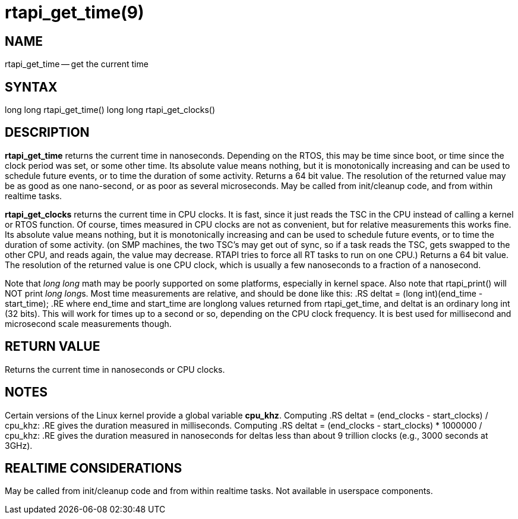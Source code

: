 = rtapi_get_time(9)
:manmanual: HAL Components
:mansource: ../man/man3/rtapi_get_time.3rtapi.asciidoc
:man version : 


== NAME

rtapi_get_time -- get the current time



== SYNTAX
long long rtapi_get_time()
long long rtapi_get_clocks()



== DESCRIPTION
**rtapi_get_time** returns the current time in nanoseconds.  Depending on the
RTOS, this may be time since boot, or time since the clock period was set, or
some other time.  Its absolute value means nothing, but it is monotonically
increasing and can be used to schedule future events, or to time the duration
of some activity.  Returns a 64 bit value.  The resolution of the returned
value may be as good as one nano-second, or as poor as several microseconds.
May be called from init/cleanup code, and from within realtime tasks.  

**rtapi_get_clocks** returns the current time in CPU clocks.  It is 
fast, since it just reads the TSC in the CPU instead of calling a
kernel or RTOS function.  Of course, times measured in CPU clocks
are not as convenient, but for relative measurements this works
fine.  Its absolute value means nothing, but it is monotonically
increasing and can be used to schedule future events, or to time
the duration of some activity.  (on SMP machines, the two TSC's
may get out of sync, so if a task reads the TSC, gets swapped to
the other CPU, and reads again, the value may decrease.  RTAPI
tries to force all RT tasks to run on one CPU.)
Returns a 64 bit value.  The resolution of the returned value is
one CPU clock, which is usually a few nanoseconds to a fraction of
a nanosecond. 
    
Note that __long long__ math may be poorly supported on some platforms,
especially in kernel space. Also note that rtapi_print() will NOT
print __long long__s.  Most time measurements are relative, and should
be done like this:
.RS
deltat = (long int)(end_time - start_time);
.RE
where end_time and start_time are longlong values returned from rtapi_get_time,
and deltat is an ordinary long int (32 bits).  This will work for times up to a
second or so, depending on the CPU clock frequency.  It is best used for
millisecond and microsecond scale measurements though.



== RETURN VALUE
Returns the current time in nanoseconds or CPU clocks.


== NOTES
Certain versions of the Linux kernel provide a global variable **cpu_khz**.
Computing 
.RS
	deltat = (end_clocks - start_clocks) / cpu_khz:
.RE
gives the duration measured in milliseconds.  Computing
.RS
	deltat = (end_clocks - start_clocks) * 1000000 / cpu_khz:
.RE
gives the duration measured in nanoseconds for deltas less than about 9
trillion clocks (e.g., 3000 seconds at 3GHz).



== REALTIME CONSIDERATIONS
May be called from init/cleanup code and from within realtime tasks.
Not available in userspace components.
